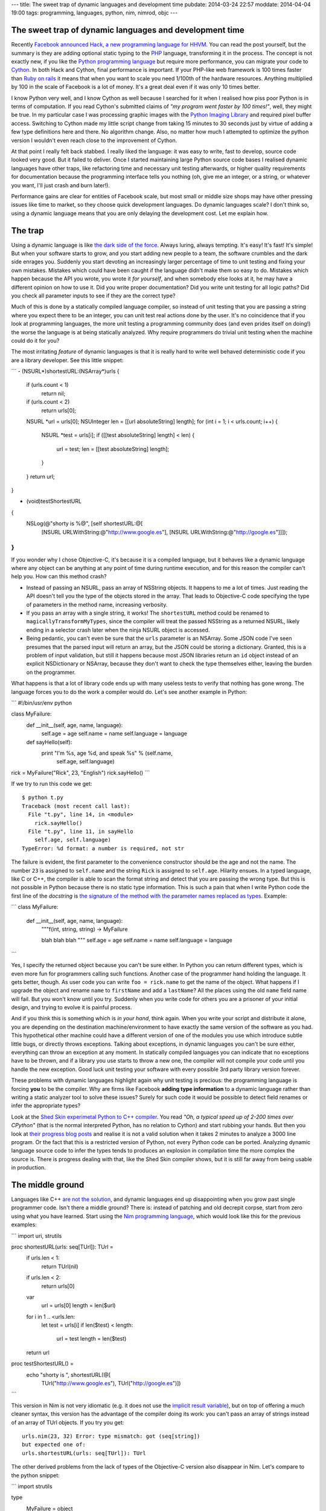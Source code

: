 ---
title: The sweet trap of dynamic languages and development time
pubdate: 2014-03-24 22:57
moddate: 2014-04-04 19:00
tags: programming, languages, python, nim, nimrod, objc
---

The sweet trap of dynamic languages and development time
========================================================

Recently `Facebook announced Hack, a new programming language for HHVM
<https://code.facebook.com/posts/264544830379293/hack-a-new-programming-language-for-hhvm>`_.
You can read the post yourself, but the summary is they are adding optional
static typing to the `PHP <http://php.net/>`_ language, transforming it in the
process. The concept is not exactly new, if you like the `Python programming
language <https://www.python.org>`_ but require more performance, you can
migrate your code to `Cython <http://cython.org>`_. In both Hack and Cython,
final performance is important. If your PHP-like web framework is 100 times
faster than `Ruby on rails <http://rubyonrails.org>`_ it means that when you
want to scale you need 1/100th of the hardware resources. Anything multiplied
by 100 in the scale of Facebook is a lot of money. It's a great deal even if it
was only 10 times better.

I know Python very well, and I know Cython as well because I searched for it
when I realised how piss poor Python is in terms of computation. If you read
Cython's submitted claims of *"my program went faster by 100 times!"*, well,
they might be true. In my particular case I was processing graphic images with
the `Python Imaging Library <http://www.pythonware.com/products/pil/>`_ and
required pixel buffer access. Switching to Cython made my little script change
from taking 15 minutes to 30 seconds just by virtue of adding a few type
definitions here and there. No algorithm change. Also, no matter how much I
attempted to optimize the python version I wouldn't even reach close to the
improvement of Cython.

At that point I really felt back stabbed. I really liked the language: it was
easy to write, fast to develop, source code looked very good. But it failed to
deliver. Once I started maintaining large Python source code bases I realised
dynamic languages have other traps, like refactoring time and necessary unit
testing afterwards, or higher quality requirements for documentation because
the programming interface tells you nothing (oh, give me an integer, or a
string, or whatever you want, I'll just crash and burn later!).

Performance gains are clear for entities of Facebook scale, but most small or
middle size shops may have other pressing issues like time to market, so they
choose quick development languages. Do dynamic languages scale? I don't think
so, using a dynamic language means that you are only delaying the development
cost. Let me explain how.


The trap
========

.. raw:: html

    <img
        src="../../../i/python_trap.jpg"
        alt="Admiral Ackbar knows where this is going"
        style="width:100%;max-width:600px" align="right"
        hspace="8pt" vspace="8pt">

Using a dynamic language is like `the dark side of the force
<http://starwars.wikia.com/wiki/Dark_side_of_the_Force>`_. Always luring,
always tempting. It's easy! It's fast! It's simple! But when your software
starts to grow, and you start adding new people to a team, the software
crumbles and the dark side enrages you. Suddenly you start devoting an
increasingly larger percentage of time to unit testing and fixing your own
mistakes. Mistakes which could have been caught if the language didn't make
them so easy to do. Mistakes which happen because the API you wrote, you wrote
it *for yourself*, and when somebody else looks at it, he may have a different
opinion on how to use it. Did you write proper documentation? Did you write
unit testing for all logic paths? Did you check all parameter inputs to see if
they are the correct type?

Much of this is done by a statically compiled language compiler, so instead of
unit testing that you are passing a string where you expect there to be an
integer, you can unit test real actions done by the user. It's no coincidence
that if you look at programming languages, the more unit testing a programming
community does (and even prides itself on doing!) the worse the language is at
being statically analyzed.  Why require programmers do trivial unit testing
when the machine could do it for you?

The most irritating *feature* of dynamic languages is that it is really hard to
write well behaved deterministic code if you are a library developer. See this
little snippet:

```
- (NSURL*)shortestURL:(NSArray*)urls
{
    if (urls.count < 1)
        return nil;

    if (urls.count < 2)
        return urls[0];

    NSURL *url = urls[0];
    NSUInteger len = [[url absoluteString] length];
    for (int i = 1; i < urls.count; i++) {
        NSURL *test = urls[i];
        if ([[test absoluteString] length] < len) {
            url = test;
            len = [[test absoluteString] length];
        }
    }
    return url;
}

- (void)testShortestURL
{
    NSLog(@"shorty is %@", [self shortestURL:@[
        [NSURL URLWithString:@"http://www.google.es"],
        [NSURL URLWithString:@"http://google.es"]]]);
}
```

If you wonder why I chose Objective-C, it's because it is a compiled language,
but it behaves like a dynamic language where any object can be anything at any
point of time during runtime execution, and for this reason the compiler can't
help you. How can this method crash?

* Instead of passing an NSURL, pass an array of NSString objects. It happens to
  me a lot of times. Just reading the API doesn't tell you the type of the
  objects stored in the array. That leads to Objective-C code specifying the
  type of parameters in the method name, increasing verbosity.
* If you pass an array with a single string, it works! The ``shortestURL``
  method could be renamed to ``magicallyTransformMyTypes``, since the compiler
  will treat the passed NSString as a returned NSURL, likely ending in a
  selector crash later when the ninja NSURL object is accessed.
* Being pedantic, you can't even be sure that the ``urls`` parameter is an
  NSArray. Some JSON code I've seen presumes that the parsed input will return
  an array, but the JSON could be storing a dictionary. Granted, this is a
  problem of input validation, but still it happens because most JSON libraries
  return an ``id`` object instead of an explicit NSDictionary or NSArray,
  because they don't want to check the type themselves either, leaving the
  burden on the programmer.

What happens is that a lot of library code ends up with many useless tests to
verify that nothing has gone wrong. The language forces you to do the work a
compiler would do. Let's see another example in Python:

```
#!/bin/usr/env python

class MyFailure:
    def __init__(self, age, name, language):
        self.age = age
        self.name = name
        self.language = language

    def sayHello(self):
        print "I'm %s, age %d, and speak %s" % (self.name,
            self.age, self.language)

rick = MyFailure("Rick", 23, "English")
rick.sayHello()
```

If we try to run this code we get::

    $ python t.py
    Traceback (most recent call last):
      File "t.py", line 14, in <module>
        rick.sayHello()
      File "t.py", line 11, in sayHello
        self.age, self.language)
    TypeError: %d format: a number is required, not str

The failure is evident, the first parameter to the convenience constructor
should be the age and not the name. The number ``23`` is assigned to
``self.name`` and the string ``Rick`` is assigned to ``self.age``. Hilarity
ensues. In a typed language, like C or C++, the compiler is able to scan the
format string and detect that you are passing the wrong type. But this is not
possible in Python because there is no static type information. This is such a
pain that when I write Python code the first line of the *docstring* is `the
signature of the method with the parameter names replaced as types
<https://github.com/gradha/apptaster-to-html/blob/master/apptaster-to-html.py#L21>`_.
Example:

```
class MyFailure:
    def __init__(self, age, name, language):
        """f(int, string, string) -> MyFailure

        blah blah blah
        """
        self.age = age
        self.name = name
        self.language = language
```

Yes, I specify the returned object because you can't be sure either. In Python
you can return different types, which is even more fun for programmers calling
such functions.  Another case of the programmer hand holding the language. It
gets better, though. As user code you can write ``foo = rick.name`` to get the
name of the object. What happens if I upgrade the object and rename ``name`` to
``firstName`` and add a ``lastName``? All the places using the old ``name``
field name will fail. But you won't know until you try. Suddenly when you write
code for others you are a prisoner of your initial design, and trying to evolve
it is painful process.

And if you think this is something which is *in your hand*, think again. When
you write your script and distribute it alone, you are depending on the
destination machine/environment to have exactly the same version of the
software as you had. This hypothetical other machine could have a different
version of one of the modules you use which introduce subtle little bugs, or
directly throws exceptions. Talking about exceptions, in dynamic languages you
can't be sure either, everything can throw an exception at any moment. In
statically compiled languages you can indicate that no exceptions have to be
thrown, and if a library you use starts to throw a new one, the compiler will
not compile your code until you handle the new exception. Good luck unit
testing your software with every possible 3rd party library version forever.

These problems with dynamic languages highlight again why unit testing is
precious: the programming language is forcing **you** to be the compiler. Why
are firms like Facebook **adding type information** to a dynamic language
rather than writing a static analyzer tool to solve these issues? Surely for
such code it would be possible to detect field renames or infer the appropriate
types?

Look at the `Shed Skin experimetal Python to C++ compiler
<https://code.google.com/p/shedskin/>`_. You read *"Oh, a typical speed up of
2-200 times over CPython"* (that is the normal interpreted Python, has no
relation to Cython) and start rubbing your hands. But then you look at `their
progress blog posts
<http://shed-skin.blogspot.com.es/2011/09/shed-skin-09.html>`_ and realise it
is not a valid solution when it takes 2 minutes to analyze a 3000 line program.
Or the fact that this is a restricted version of Python, not every Python code
can be ported. Analyzing dynamic language source code to infer the types tends
to produces an explosion in compilation time the more complex the source is.
There is progress dealing with that, like the Shed Skin compiler shows, but it
is still far away from being usable in production.


The middle ground
=================

Languages like C++ `are not the solution
<http://yosefk.com/c++fqa/defective.html>`_, and dynamic languages end up
disappointing when you grow past single programmer code. Isn't there a middle
ground? There is: instead of patching and old decrepit corpse, start from zero
using what you have learned. Start using the `Nim programming language
<http://nim-lang.org>`_, which would look like this for the previous
examples:

```
import uri, strutils

proc shortestURL(urls: seq[TUrl]): TUrl =
  if urls.len < 1:
    return TUrl(nil)

  if urls.len < 2:
    return urls[0]

  var
    url = urls[0]
    length = len($url)

  for i in 1 .. <urls.len:
    let test = urls[i]
    if len($test) < length:
      url = test
      length = len($test)

  return url

proc testShortestURL() =
  echo "shorty is ", shortestURL(@[
    TUrl("http://www.google.es"),
    TUrl("http://google.es")])
```

This version in Nim is not very idiomatic (e.g. it does not use the
`implicit result variable
<http://nim-lang.org/tut1.html#result-variable>`_), but on top of offering a
much cleaner syntax, this version has the advantage of the compiler doing its
work: you can't pass an array of strings instead of an array of TUrl objects.
If you try you get::

    urls.nim(23, 32) Error: type mismatch: got (seq[string])
    but expected one of:
    urls.shortestURL(urls: seq[TUrl]): TUrl

The other derived problems from the lack of types of the Objective-C version
also disappear in Nim. Let's compare to the python snippet:

```
import strutils

type
  MyFailure = object
    age: int
    name: string
    language: string

proc initMyFailure(age: int, name, language: string): MyFailure =
  result.age = age
  result.name = name
  result.language = language

proc sayHello(self: MyFailure) =
  echo "I'm $1, age $2, and speak $3" % [
    self.name, $self.age, self.language]

var rick = initMyFailure("Rick", 23, "English")
rick.sayHello()
```

That looks very close to Python, doesn't it? The differences are:

* You define the class in a separate ``type`` section. The methods (called
  procs in Nim) are defined outside.
* Like in the previous example, passing the wrong types as parameter won't
  compile::

    failure.nim(18, 24) Error: type mismatch: got (string, int literal(23), string)
    but expected one of:
    failure.initMyFailure(age: int, name: string, language: string): MyFailure

* In Nim there is no string formatting which also converts types on the fly.
  This is a source of bugs, so you are forced to convert all the parameters to
  strings, hence the usage of the ``$`` operator to convert the integer to a
  string. If you forget about this, the compiler will remind you::

    failure.nim(16, 19) Error: type mismatch: got (int) but expected 'string'

  It cracks me up that one of the `Python mantras
  <http://legacy.python.org/dev/peps/pep-0020/>`_ is *"Explicit is better than
  implicit"*, yet the whole language is implicit about types, so you can pass
  anything as a string and it will get formatted. You may not get the output
  you expected, but hey, that's a feature!

* If you rename the field to something else, the compiler won't compile
  anything until you fix all the places trying to use it. Same thing with
  exceptions, in Nim you declare a proc raises none or a number of
  exceptions through the `raises pragma
  <http://nim-lang.org/manual.html#exception-tracking>`_ and don't worry if
  a 3rd party library changes the exceptions it raises.
* Writing Nim code is not that much different from the Python version. Note
  how the ``var rick`` line does not specify the type. This reduces source code
  noise. You can also use ``let`` instead of ``var`` to declare a variable
  which can't change. There is no concept of ``let`` or *const* in Python.

Conclusion
==========

Nim is very close to a friction free dynamic language in terms of source
code writing ease, but it is very performant and sane at the same time.  The
advantage of using Nim is obvious: you invest only a little bit more of time
starting a program with Nim due to type declarations and making sure the
compiler likes them. But as time goes by you start to reap the rewards compared
to dynamic languages. On the other hand, if you start with a dynamic language
you are very productive in your first days but on the long run you are plagued
with other problems which offset that initial performance boost.

Yes, sure, *"it's only for a little script"*. Haven't you heard of the typical
program written in `Visual Basic 6 <http://www.vb6.us>`_ which is still in use
and the company depends on? Dynamic languages might be more tempting to write
something quick and easy, but you are risking a lot by doing so. Success can't
be killed, yet it may kill you.

::
$ nim c -r conclusion.nim
conclusion.nim(27, 33) Info: instantiation from here
conclusion.nim(23, 6) Error: can raise an unlisted exception:
    ref SilentNinjaBreakerOfProductionCode
